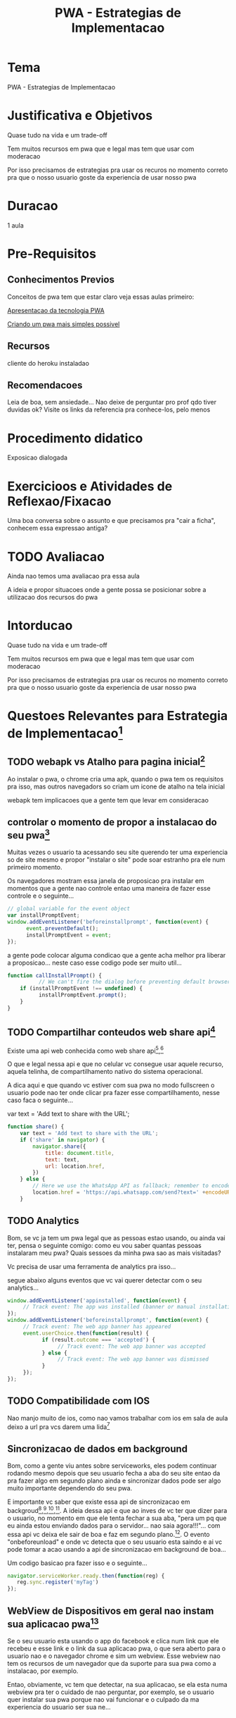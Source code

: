 #+Title: PWA - Estrategias de Implementacao

* Tema
  PWA - Estrategias de Implementacao

* Justificativa e Objetivos
  Quase tudo na vida e um trade-off

  Tem muitos recursos em pwa que e legal mas tem que usar com
  moderacao

  Por isso precisamos de estrategias pra usar os recuros no momento
  correto pra que o nosso usuario goste da experiencia de usar nosso pwa
* Duracao
  1 aula
  
* Pre-Requisitos
** Conhecimentos Previos
   Conceitos de pwa tem que estar claro
   veja essas aulas primeiro:
   
   [[./pwa-apresentacao-da-tecnologia.org][Apresentacao da tecnologia PWA]]

   [[./pwa_project1.org][Criando um pwa mais simples possivel]]
 
** Recursos
   cliente do heroku instaladao
   
** Recomendacoes
   Leia de boa, sem ansiedade...
   Nao deixe de perguntar pro prof qdo tiver duvidas ok?
   Visite os links da referencia pra conhece-los, pelo menos

* Procedimento didatico
  Exposicao dialogada
  
* Exercicioos e Atividades de Reflexao/Fixacao
  Uma boa conversa sobre o assunto e que precisamos pra "cair a
  ficha", conhecem essa expressao antiga?

* TODO Avaliacao
  Ainda nao temos uma avaliacao pra essa aula

  A ideia e propor situacoes onde a gente possa se posicionar sobre a
  utilizacao dos recursos do pwa


* Intorducao
  Quase tudo na vida e um trade-off

  Tem muitos recursos em pwa que e legal mas tem que usar com
  moderacao

  Por isso precisamos de estrategias pra usar os recuros no momento
  correto pra que o nosso usuario goste da experiencia de usar nosso pwa


* Questoes Relevantes para Estrategia de Implementacao[fn:3]
** TODO webapk vs Atalho para pagina inicial[fn:3]
   Ao instalar o pwa, o chrome cria uma apk, quando o pwa tem os requisitos pra isso, mas
   outros navegadors so criam um icone de atalho na tela inicial
   
   webapk tem implicacoes que a gente tem que levar em consideracao

** controlar o momento de propor a instalacao do seu pwa[fn:3]
   Muitas vezes o usuario ta acessando seu site querendo ter uma
   experiencia so de site mesmo e propor "instalar o site" pode soar
   estranho pra ele num primeiro momento.

   Os navegadores mostram essa janela de proposicao pra instalar em
   momentos que a gente nao controle entao uma maneira de fazer esse
   controle e o seguinte...

   
#+NAME:window.addEventListener('beforeinstallprompt', function(event) {
#+BEGIN_SRC js :session s1 :results output :exports code
// global variable for the event object
var installPromptEvent;
window.addEventListener('beforeinstallprompt', function(event) {
      event.preventDefault();
      installPromptEvent = event;
});  
#+END_SRC

    a gente pode colocar alguma condicao que a gente acha melhor pra
    liberar a proposicao... neste caso esse codigo pode ser muito
    util...

    
#+NAME:function callInstallPrompt() {
#+BEGIN_SRC js :session s1 :results output :exports code
function callInstallPrompt() {
          // We can't fire the dialog before preventing default browser dialog
    if (installPromptEvent !== undefined) {
          installPromptEvent.prompt();
    }
}
#+END_SRC

** TODO Compartilhar conteudos web share api[fn:1]
   :PROPERTIES:
   :EXPORT_AUTHOR: wagnerdocri@gmail.com
   :EXPORT_OPTIONS: exportOptionsInteressante
   :HTML_CONTAINER_CLASS: l2session
   :STYLE:    asdf
   :TODO: prover exemplos ou link para os exemplos
   :END:
   
   Existe uma api web conhecida como web share api[fn:2],[fn:3]  
   
   O que e legal nessa api e que no celular vc consegue usar aquele
   recurso, aquela telinha, de compartilhamento nativo do sistema
   operacional. 

   A dica aqui e que quando vc estiver com sua pwa no modo fullscreen
   o usuario pode nao ter onde clicar pra fazer esse compartilhamento,
   nesse caso faca o seguinte...

   
#+NAME:function share() {
    var text = 'Add text to share with the URL';
#+BEGIN_SRC js :session s1 :results output :exports code
function share() {
    var text = 'Add text to share with the URL';
    if ('share' in navigator) {
        navigator.share({
            title: document.title,
            text: text,
            url: location.href,
        })
    } else {
        // Here we use the WhatsApp API as fallback; remember to encode yourtext for URI
        location.href = 'https://api.whatsapp.com/send?text=' +encodeURIComponent(text + ' - ') + location.href
    }  
#+END_SRC

** TODO Analytics
   :PROPERTIES:
   :EXPORT_AUTHOR: wagnerdocri@gmail.com
   :TODO: Exemplos ou link para exemplos
   :END:
   
   Bom, se vc ja tem um pwa legal que as pessoas estao usando, ou
   ainda vai ter, pensa o seguinte comigo: como eu vou saber quantas
   pessoas instalaram meu pwa? Quais sessoes da minha pwa sao as mais
   visitadas?

   Vc precisa de usar uma ferramenta de analytics pra isso...

   segue abaixo alguns eventos que vc vai querer detectar com o seu
   analytics...
   


#+NAME: pwa events for analytics
#+BEGIN_SRC js :session s1 :results output :exports code
window.addEventListener('appinstalled', function(event) {
     // Track event: The app was installed (banner or manual installation)
});
window.addEventListener('beforeinstallprompt', function(event) {
     // Track event: The web app banner has appeared
     event.userChoice.then(function(result) {
           if (result.outcome === 'accepted') {
                // Track event: The web app banner was accepted
           } else {
                // Track event: The web app banner was dismissed
           }
     });
});  
#+END_SRC

** TODO Compatibilidade com IOS   
   :PROPERTIES:
   :TAGS: pwa;ios
   :TODO: explicar o assunto, exemplo pratico
   :END:
   Nao manjo muito de ios, como nao vamos trabalhar com ios em sala de
   aula deixo a url pra vcs darem uma lida[fn:1]

** Sincronizacao de dados em background
   
   Bom, como a gente viu antes sobre serviceworks, eles podem
   continuar rodando mesmo depois que seu usuario fecha a aba do seu
   site entao da pra fazer algo em segundo plano ainda e sincronizar
   dados pode ser algo muito importante dependendo do seu pwa.

   E importante vc saber que existe essa api de sincronizacao em
   backgroud[fn:4],[fn:5],[fn:6],[fn:7]. A ideia dessa api e que ao
   inves de vc ter que dizer para o usuario, no momento em que ele
   tenta fechar a sua aba, "pera um pq que eu ainda estou enviando
   dados para o servidor... nao saia agora!!!"... com essa api vc
   deixa ele sair de boa e faz em segundo plano.[fn:4]. O evento
   "onbeforeunload" e onde vc detecta que o seu usuario esta saindo e
   ai vc pode tomar a acao usando a api de sincronizacao em background
   de boa...


   
   
   

   Um codigo basicao pra fazer isso e o seguinte...

   
#+NAME:navigator.serviceWorker.ready.then(function(reg) {
#+BEGIN_SRC js :session s1 :results output :exports code
navigator.serviceWorker.ready.then(function(reg) {
   reg.sync.register('myTag')
});  
#+END_SRC

** WebView de Dispositivos em geral nao instam sua aplicacao pwa[fn:1]
   :PROPERTIES:
   :EXPORT_AUTHOR: wagnerdocri@gmail.com
   :TODO: exemplo pratico
   :END:
   
   Se o seu usuario esta usando o app do facebook e clica num link que
   ele recebeu e esse link e o link da sua aplicacao pwa, o que sera
   aberto para o usuario nao e o navegador chrome e sim um
   webview. Esse webview nao tem os recursos de um navegador que da
   suporte para sua pwa como a instalacao, por exemplo.

   Entao, obviamente, vc tem que detectar, na sua aplicacao, se ela
   esta numa webview pra ter o cuidado de nao perguntar, por exemplo,
   se o usuario quer instalar sua pwa porque nao vai funcionar e o
   culpado da ma experiencia do usuario ser sua ne...

   

* Referencias
[fn:1] https://firt.dev/pwa-secrets/#01.-webapk-vs-android-shortcut
[fn:2] https://w3c.github.io/web-share/
[fn:3] https://developer.mozilla.org/en-US/docs/Web/API/Navigator/share
[fn:4] https://developers.google.com/web/updates/2015/12/background-sync
[fn:5] https://developers.google.com/web/tools/workbox/modules/workbox-background-sync
[fn:6] https://developer.mozilla.org/en-US/docs/Web/API/Web_Periodic_Background_Synchronization_API
[fn:7] https://www.caniuse.com/background-sync
